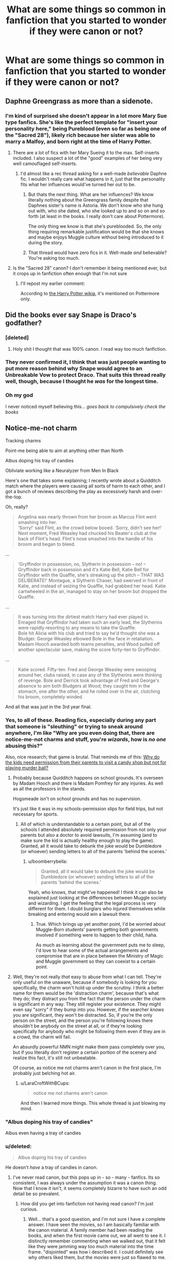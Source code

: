 #+TITLE: What are some things so common in fanfiction that you started to wonder if they were canon or not?

* What are some things so common in fanfiction that you started to wonder if they were canon or not?
:PROPERTIES:
:Author: LaraCroftWithBCups
:Score: 47
:DateUnix: 1446567961.0
:DateShort: 2015-Nov-03
:FlairText: Discussion
:END:

** Daphne Greengrass as more than a sidenote.
:PROPERTIES:
:Author: UndeadBBQ
:Score: 67
:DateUnix: 1446576617.0
:DateShort: 2015-Nov-03
:END:

*** I'm kind of surprised she doesn't appear in a lot more Mary Sue type fanfics. She's like the perfect template for "insert your personality here," being Pureblood (even so far as being one of the "Sacred 28"), likely rich because her sister was able to marry a Malfoy, and born right at the time of Harry Potter.
:PROPERTIES:
:Author: LaraCroftWithBCups
:Score: 7
:DateUnix: 1446651834.0
:DateShort: 2015-Nov-04
:END:

**** There are a lot of fics with her Mary Sueing it to the max. Self-inserts included. I also suspect a lot of the "good" examples of her being very well camouflaged self-inserts.
:PROPERTIES:
:Author: UndeadBBQ
:Score: 10
:DateUnix: 1446652198.0
:DateShort: 2015-Nov-04
:END:

***** I'd almost like a rec thread asking for a well-made /believable/ Daphne fic. I wouldn't really care what happens in it, just that the personality fits what her influences would've turned her out to be.
:PROPERTIES:
:Author: LaraCroftWithBCups
:Score: 1
:DateUnix: 1446653113.0
:DateShort: 2015-Nov-04
:END:

****** But thats the next thing. What are her influences? We know literally nothing about the Greengrass family despite that Daphnes sister's name is Astoria. We don't know who she hung out with, who she dated, who she looked up to and so on and so forth (at least in the books. I really don't care about Pottermore).

The only thing we know is that she's pureblooded. So, the only thing requiring remarkable justification would be that she knows and maybe enjoys Muggle culture without being introduced to it during the story.
:PROPERTIES:
:Author: UndeadBBQ
:Score: 11
:DateUnix: 1446660241.0
:DateShort: 2015-Nov-04
:END:


****** That thread would have zero fics in it. Well-made /and/ believable? You're asking too much.
:PROPERTIES:
:Author: Lord_Anarchy
:Score: 2
:DateUnix: 1446657923.0
:DateShort: 2015-Nov-04
:END:


**** Is the "Sacred 28" canon? I don't remember it being mentioned ever, but it crops up in fanfiction often enough that I'm not sure
:PROPERTIES:
:Author: ligirl
:Score: 1
:DateUnix: 1446705975.0
:DateShort: 2015-Nov-05
:END:

***** I'll repost my earlier comment:

According to [[http://harrypotter.wikia.com/wiki/Sacred_Twenty-Eight][the Harry Potter wikia]], it's mentioned on Pottermore only.
:PROPERTIES:
:Author: LaraCroftWithBCups
:Score: 2
:DateUnix: 1446739630.0
:DateShort: 2015-Nov-05
:END:


** Did the books ever say Snape is Draco's godfather?
:PROPERTIES:
:Author: contak
:Score: 57
:DateUnix: 1446578185.0
:DateShort: 2015-Nov-03
:END:

*** [deleted]
:PROPERTIES:
:Score: 40
:DateUnix: 1446587323.0
:DateShort: 2015-Nov-04
:END:

**** Holy shit I thought that was 100% canon. I read way too much fanfiction.
:PROPERTIES:
:Author: strangled_steps
:Score: 6
:DateUnix: 1446779490.0
:DateShort: 2015-Nov-06
:END:


*** They never confirmed it, I think that was just people wanting to put more reason behind why Snape would agree to an Unbreakable Vow to protect Draco. That suits this thread really well, though, because I thought he /was/ for the longest time.
:PROPERTIES:
:Author: LaraCroftWithBCups
:Score: 29
:DateUnix: 1446578866.0
:DateShort: 2015-Nov-03
:END:


*** Oh my god

I never noticed myself believing this... /goes back to compulsively check the books/
:PROPERTIES:
:Author: imjustafangirl
:Score: 8
:DateUnix: 1446594505.0
:DateShort: 2015-Nov-04
:END:


** Notice-me-not charm

Tracking charms

Point-me being able to aim at anything other than North

Albus doping his tray of candies

Obliviate working like a Neuralyzer from Men In Black

Here's one that takes some explaining; I recently wrote about a Quidditch match where the players were causing all sorts of harm to each other, and I got a bunch of reviews describing the play as excessively harsh and over-the-top.

Oh, really?

#+begin_quote
  Angelina was nearly thrown from her broom as Marcus Flint went smashing into her.\\
  ‘Sorry!' said Flint, as the crowd below booed. ‘Sorry, didn't see her!' Next moment, Fred Weasley had chucked his Beater's club at the back of Flint's head. Flint's nose smashed into the handle of his broom and began to bleed.
#+end_quote

...

#+begin_quote
  ‘Gryffindor in possession, no, Slytherin in possession -- no! -- Gryffindor back in possession and it's Katie Bell, Katie Bell for Gryffindor with the Quaffle, she's streaking up the pitch -- THAT WAS DELIBERATE!' Montague, a Slytherin Chaser, had swerved in front of Katie, and instead of seizing the Quaffle, had grabbed her head. Katie cartwheeled in the air, managed to stay on her broom but dropped the Quaffle.
#+end_quote

...

#+begin_quote
  It was turning into the dirtiest match Harry had ever played in. Enraged that Gryffindor had taken such an early lead, the Slytherins were rapidly resorting to any means to take the Quaffle.\\
  Bole hit Alicia with his club and tried to say he'd thought she was a Bludger. George Weasley elbowed Bole in the face in retaliation. Madam Hooch awarded both teams penalties, and Wood pulled off another spectacular save, making the score forty--ten to Gryffindor.
#+end_quote

...

#+begin_quote
  Katie scored. Fifty-ten. Fred and George Weasley were swooping around her, clubs raised, in case any of the Slytherins were thinking of revenge. Bole and Derrick took advantage of Fred and George's absence to aim both Bludgers at Wood; they caught him in the stomach, one after the other, and he rolled over in the air, clutching his broom, completely winded.
#+end_quote

And all that was just in the 3rd year final.
:PROPERTIES:
:Author: wordhammer
:Score: 40
:DateUnix: 1446576296.0
:DateShort: 2015-Nov-03
:END:

*** Yes, to all of these. Reading fics, especially during any part that someone is "sleuthing" or trying to sneak around anywhere, I'm like "Why are you even doing that, there are notice-me-not charms and stuff, you're /wizards/, how is /no one/ abusing this?"

Also, nice research; that game is brutal. That reminds me of this: [[https://41.media.tumblr.com/6c104916dcb72ca7b103b78543a8da89/tumblr_nrdyd15HgY1s5b5tzo1_500.jpg][Why do the kids need permission from their parents to visit a candy shop but not for playing murder ball?]]
:PROPERTIES:
:Author: LaraCroftWithBCups
:Score: 38
:DateUnix: 1446576991.0
:DateShort: 2015-Nov-03
:END:

**** Probably because Quidditch happens on school grounds. It's overseen by Madam Hooch and there is Madam Pomfrey for any injuries. As well as all the professors in the stands.

Hogsmeade isn't on school grounds and has no supervision.

It's just like it was in my schools-permission slips for field trips, but not necessary for sports.
:PROPERTIES:
:Author: boomberrybella
:Score: 14
:DateUnix: 1446579567.0
:DateShort: 2015-Nov-03
:END:

***** All of which is understandable to a certain point, but all of the schools I attended absolutely required permission from not only your parents but also a doctor to avoid lawsuits, I'm assuming (and to make sure the kid is actually healthy enough to play the game). Granted, all it would take to debunk the joke would be Dumbledore (or whoever) sending letters to all of the parents 'behind the scenes.'
:PROPERTIES:
:Author: LaraCroftWithBCups
:Score: 5
:DateUnix: 1446580039.0
:DateShort: 2015-Nov-03
:END:

****** u/boomberrybella:
#+begin_quote
  Granted, all it would take to debunk the joke would be Dumbledore (or whoever) sending letters to all of the parents 'behind the scenes.'
#+end_quote

Yeah, who knows, that might've happened! I think it can also be explained just looking at the differences between Muggle society and wizarding. I get the feeling that the legal process is very different for them. I doubt burglars who injured themselves while breaking and entering would win a lawsuit there.
:PROPERTIES:
:Author: boomberrybella
:Score: 1
:DateUnix: 1446580749.0
:DateShort: 2015-Nov-03
:END:

******* True. Which brings up yet another point, I'd be worried about Muggle-Born students' parents getting both governments involved if something were to happen to their child, haha.

As much as learning about the government puts me to sleep, I'd love to hear some of the actual arrangements and compromise that are in place between the Ministry of Magic and Muggle government so they can coexist to a certain point.
:PROPERTIES:
:Author: LaraCroftWithBCups
:Score: 2
:DateUnix: 1446581891.0
:DateShort: 2015-Nov-03
:END:


**** Well, they're not really /that/ easy to abuse from what I can tell. They're only useful on the unaware, because if somebody is looking for you specifically, the charm won't hold up under the scrutiny. I think a better name for them would be the 'distraction charm', because that's what they do; they distract you from the fact that the person under the charm is significant in any way. They still register your existence. They might even say "sorry" if they bump into you. However, if the searcher /knows/ you are significant, they won't be distracted. So, if you're the only person on the street, and the person you're following knows there shouldn't be anybody on the street at all, or if they're looking specifically for anybody who might be following them even if they are in a crowd, the charm will fail.

An absurdly powerful NMN might make them pass completely over you, but if you literally don't register a certain portion of the scenery and realize this fact, it's still not unbeatable.

Of course, as notice me not charms aren't canon in the first place, I'm probably just belching hot air.
:PROPERTIES:
:Author: Averant
:Score: 6
:DateUnix: 1446717063.0
:DateShort: 2015-Nov-05
:END:

***** u/LaraCroftWithBCups:
#+begin_quote
  notice me not charms aren't canon
#+end_quote

And then I learned more things. This whole thread is just blowing my mind.
:PROPERTIES:
:Author: LaraCroftWithBCups
:Score: 5
:DateUnix: 1446739394.0
:DateShort: 2015-Nov-05
:END:


*** "Albus doping his tray of candies"

Albus even having a tray of candies
:PROPERTIES:
:Author: PawnJJ
:Score: 12
:DateUnix: 1446614308.0
:DateShort: 2015-Nov-04
:END:


*** u/deleted:
#+begin_quote
  Albus doping his tray of candies
#+end_quote

He doesn't /have/ a tray of candies in canon.
:PROPERTIES:
:Score: 10
:DateUnix: 1446625662.0
:DateShort: 2015-Nov-04
:END:

**** I've never read canon, but this pops up in - so - many - fanfics. Its so consistent, I was always under the assumption it was a canon thing. Now that I know it isn't, it seems completely bizarre to have such an odd detail be so prevalent.
:PROPERTIES:
:Author: gaaarp
:Score: 6
:DateUnix: 1446703389.0
:DateShort: 2015-Nov-05
:END:

***** How did you get into fanfiction not having read canon? I'm just curious.
:PROPERTIES:
:Score: 3
:DateUnix: 1446711750.0
:DateShort: 2015-Nov-05
:END:

****** Well... that's a good question, and I'm not sure I have a complete answer. I have seen the movies, so I am basically familiar with the canon material. A family member had been reading the books, and when the first movie came out, we all went to see it. I distinctly remember commenting when we walked out, that it felt like they were jamming way too much material into the time frame. "disjointed" was how i described it. I could definitely see why others liked them, but the movies were just so flawed to me. I also remembering thinking that Harry was useless. He bumbled his way through everything, everyone around him were the real heroes.

I really cannot remember how I first got into reading the fan fiction. For a very long time, the concept of fics in my mind, was about creating situations in which characters have sex with each other. To this day, when some one asks what I've been reading, I get super embarrassed to tell them its fan fiction, it feels like a stigma. Logically, I understand fan fiction is totally normal and awesome, but socially, if people are even aware of it, is to me, very very very very nerdy.

So, somehow, I ended up reading some fics. I think it helped that there is just so god damned many HP fics covering every idea you can think of that got me to overcome my aversion. What got me hooked completely was the controversial HPMOR. After that, I started to branch out and read fics for other series. My current favorite is OSABC, a Mass Effect AU, which is soooooooooo much better than canon.

The funniest I read recently was for "Ride to Hell: Retribution", a maligned video game. There is exactly one in existence on fanfiction.net, and it is very short. It just skewers the game.
:PROPERTIES:
:Author: gaaarp
:Score: 5
:DateUnix: 1446713078.0
:DateShort: 2015-Nov-05
:END:

******* I love how in the first movie, Harry never successfully performs a spell and the only time he is seen attempting one is when they are all trying wingardium leviosa. That bit about the movies really made me feel like he was useless. I'm sure they would have had him do more and didn't due to not wanting the special effect budget to quadruple, but it makes him look weak.
:PROPERTIES:
:Author: mikefromcanmore
:Score: 3
:DateUnix: 1447503130.0
:DateShort: 2015-Nov-14
:END:


***** Albus always makes his office password some type of candy. He offers a lemon drop to McGonagall in the first chapter of the first book. This is plenty of evidence for most people that Albus has a fascination/obsession with candy, to the point where it seems wrong for him /not/ to have a tray of candies in his office.
:PROPERTIES:
:Author: Averant
:Score: 3
:DateUnix: 1446718035.0
:DateShort: 2015-Nov-05
:END:

****** u/Lowsow:
#+begin_quote
  it seems wrong for him not to have a tray of candies in his office.
#+end_quote

Sweets, yes. In a paper bag, or a silver box. A tray doesn't fit the aesthetic.
:PROPERTIES:
:Author: Lowsow
:Score: 3
:DateUnix: 1446764655.0
:DateShort: 2015-Nov-06
:END:


*** Tracking charms just seem like common sense. "You're telling me there /isn't/ a spell which let's me track someone's position/direction? Has it not been needed yet or something?"

Point Me might have several variations and/or levels of difficulty, with compass directions being the easiest.
:PROPERTIES:
:Author: Averant
:Score: 6
:DateUnix: 1446717831.0
:DateShort: 2015-Nov-05
:END:

**** That's the point, really. These are believable canon-compatible spell variations, such that they become mistaken for canon.
:PROPERTIES:
:Author: wordhammer
:Score: 3
:DateUnix: 1446749547.0
:DateShort: 2015-Nov-05
:END:


** The Head Boy and Head Girl having their own separate dormitory, where they will hate each other at first but ultimately fall in love.
:PROPERTIES:
:Author: nyloractar
:Score: 36
:DateUnix: 1446575362.0
:DateShort: 2015-Nov-03
:END:

*** Found the H/Hr shipper.
:PROPERTIES:
:Author: Servalpur
:Score: 1
:DateUnix: 1446679671.0
:DateShort: 2015-Nov-05
:END:

**** Pretty sure that's a Hr/D trope more than a H/Hr one
:PROPERTIES:
:Author: ligirl
:Score: 16
:DateUnix: 1446706153.0
:DateShort: 2015-Nov-05
:END:

***** No way. That practically originated with L/J.
:PROPERTIES:
:Author: strangled_steps
:Score: 12
:DateUnix: 1446779756.0
:DateShort: 2015-Nov-06
:END:


** It's not exactly what you're referring to as I think it's more to do with the movies than fanfiction (although fanfiction gets it wrong a lot because of the impression set by the movies) but Professor McGonagall is pretty young. At the start of Harry's schooling, she's only 56. I have always imagined her as an older witch even in the Marauder's generation. But when James Potter started school, she was only /36/!
:PROPERTIES:
:Author: BlueApple10
:Score: 24
:DateUnix: 1446605615.0
:DateShort: 2015-Nov-04
:END:

*** I agree that's a really common misconception too. While the casting they did in terms of finding the right /acting/ was amazing, the age is just so horribly wrong for both McGonagall and Snape. As young as they manage to make him look in the meeting-with-Dumbledore flashback(s?), it's still not even close in terms of age. The illustrations in the book make it even more obvious. I've noticed that a lot of Snape-romance-centric fics also tend to say things like "After the stress of the second wizarding war was lifted, he almost looked younger," as an attempt to dispel the older appearance given by Alan Rickman. Good point.
:PROPERTIES:
:Author: LaraCroftWithBCups
:Score: 16
:DateUnix: 1446613337.0
:DateShort: 2015-Nov-04
:END:

**** I completely understand why the movies aged the characters and the actors did an amazing job with the characters. It just really surprised me to realize professor McGonagall was so young. I always imagine her to be early 60's in the marauder era and late 70's-early 80's in the actual story. I mean, wizards and witches live a longer life span, but still...
:PROPERTIES:
:Author: BlueApple10
:Score: 7
:DateUnix: 1446658975.0
:DateShort: 2015-Nov-04
:END:


*** I think it's partly because her actor looks older, so we forget.
:PROPERTIES:
:Author: lahwran_
:Score: 1
:DateUnix: 1446927237.0
:DateShort: 2015-Nov-07
:END:


** There was a somewhat similar thread not too long ago about what tropes bother you, but what's something that you've read so many times in fanfiction that you either second guessed yourself that it was/wasn't canon, or had to go look it up just to be sure?

Post inspired by the fact that I forgot [[/spoiler][Snape]] died at the end of the books because I'd read /so/ many fics in a row that he survived the final battle.
:PROPERTIES:
:Author: LaraCroftWithBCups
:Score: 25
:DateUnix: 1446568345.0
:DateShort: 2015-Nov-03
:END:


** [deleted]
:PROPERTIES:
:Score: 21
:DateUnix: 1446610844.0
:DateShort: 2015-Nov-04
:END:

*** Wait that's not canon?
:PROPERTIES:
:Author: Asyrol
:Score: 6
:DateUnix: 1446633790.0
:DateShort: 2015-Nov-04
:END:

**** Ascended Fanon, possibly. I think JKR has used the term once or twice.
:PROPERTIES:
:Author: Ihateseatbelts
:Score: 9
:DateUnix: 1446645751.0
:DateShort: 2015-Nov-04
:END:

***** Then again, she'd also answered “yes” after asking for a bajillionth time if Harry's father and his friends had referred to themselves as “The Marauders”, when the only base for the question was the so-called “Marauders' Map” which wasn't even called that.

Sometimes it feels as if her replies were meant to tell people to “take a hike”. And there are times when I could understand her if that happened to actually be the case. And it pretty much means that her using some fan-made term casually means nil.
:PROPERTIES:
:Author: Kazeto
:Score: 5
:DateUnix: 1446674485.0
:DateShort: 2015-Nov-05
:END:


**** The books are basically from Harry's point of view. There's no way he refers to himself and his friends as "The Golden Trio". Though you know, I wouldn't be surprised if jealous students refer to them as that behind their backs!
:PROPERTIES:
:Author: orangedarkchocolate
:Score: 7
:DateUnix: 1446645583.0
:DateShort: 2015-Nov-04
:END:

***** You're right, I just could have sworn I saw it in a skeeter article or something. ..sounds like something she'd say in her propaganda, yaknow? :)
:PROPERTIES:
:Author: Asyrol
:Score: 4
:DateUnix: 1446675265.0
:DateShort: 2015-Nov-05
:END:


***** I believe Malfoy uses the term.
:PROPERTIES:
:Author: Lowsow
:Score: -1
:DateUnix: 1446764715.0
:DateShort: 2015-Nov-06
:END:


** Dreamless sleep being addictive.
:PROPERTIES:
:Author: TheKnightsTippler
:Score: 19
:DateUnix: 1446605479.0
:DateShort: 2015-Nov-04
:END:

*** I hadn't even realized that wasn't canon! Ack, this is exactly what this thread was meant for, haha. It makes sense that we would give it a property like that, though, since fics tend to like finding parallels between the Wizarding world and our own, and we all know how many sleeping-related pills are habit forming.
:PROPERTIES:
:Author: LaraCroftWithBCups
:Score: 7
:DateUnix: 1446613443.0
:DateShort: 2015-Nov-04
:END:

**** I kinda take the opposite view - the whole point of magic is that a) it solves Muggle problems and b) has problems of its own. With this in mind, I don't think it's necessary (or good) to hamstring every piece of magic that could solve Muggle problems.

I think it's totally okay for magic to solve non-magical problems like insomnia with zero negative consequences. That's the whole point - it's magic. The levitation charm doesn't punish you for breaking gravity, and the dreamless sleep potion shouldn't punish you for for curing your insomnia.

But then, to balance this out, there should be magical illnesses that you can't just fix with an easy potion or spell.
:PROPERTIES:
:Author: Taure
:Score: 8
:DateUnix: 1446644104.0
:DateShort: 2015-Nov-04
:END:

***** Dragon Pox?

How people even get chicken pox from dragons is beyond me. Maybe it's like how people get sick from mad cow disease.
:PROPERTIES:
:Author: Averant
:Score: 2
:DateUnix: 1446716036.0
:DateShort: 2015-Nov-05
:END:


** This one isn't common, but I'm pretty sure it's canon. I'm copypasting the first one from another comment I wrote:

We never hear about people falling off the stairs. We never hear about those dementors accidentally kissing someone despite their obsession with wandering onto the grounds, and most of all /somehow/ the only people affected by a /basilisk/ were those looking at it indirectly.

With all the danger in Hogwarts, you'd expect that there'd be at least a couple of deaths, you'd think there'd be some kind of effect on the student body from the sheer quantity of danger that they get put in, but we don't. The only death we hear about is Myrtle's.

You remember those kids that just up and vanish after their sorting? People like Sally-Ann, Mandy Brocklehurst, Euan Abercrombie, Owen Cauldwell, Graham Pritchard, and Kevin Whitby? No?

/Neither do the students./

I'm not doing the best job at setting it up, but the idea is that the students mentioned above are dead. Their families and friends? Obliviated. Anyone who'd heard about them? Obliviated. Hogwarts is the safest place in Britain after all and we certainly can't have one mucking that up with silly things like a wrongful death suit. As I mentioned earlier, the only death we hear about is poor Moaning Myrtle's and that one left behind evidence that couldn't be obliviated, a ghost.

I've always kinda had this idea in the back of my mind since I read that part of the Seventh Horcrux where Harry kept talking about Sally-Anne falling off the stairs, but the fic that convinced me of it was Chapter 9 of [[https://www.fanfiction.net/s/8724634/9/The-Snow-Queen][The Snow Queen.]] (background of the story is fem!Harry disappearing at a young age) I'd suggest you read the rest of it first as the characters are /very/ AU, but the first quarter or so of Chapter 9 is all you really need to get the theory.

So, what do you think? Crackpot or not?

--------------

Other one I really like is that Aberforth's actually an unspeakable.

Edit: linkffn(8724634)

Edit 2: That fic also convinced me about why none of the wizards seem to learn from their mistakes.
:PROPERTIES:
:Score: 32
:DateUnix: 1446571757.0
:DateShort: 2015-Nov-03
:END:

*** I think it's an interesting theory and I've enjoyed the stories that have explored it, but I wouldn't go so far as to say it's canon. Just because we don't hear about them doesn't mean they're dead-there're plenty of reasons a student may not return to school. Just off the top of my head:

- Have to relocate because of their parents' jobs
- Family illness causes them to relocate
- Student falls ill
- Parents aren't happy with the curriculum/student population/professors/facilities/whatnot and decide to home school or transfer them
- Muggle parents change their mind about their child learning magic (there was a troll in school? A basilisk?? A professor died??etc)
- They are still attending school but we don't hear about them (there are "about 600" students at Hogwarts so that seems very possible)
:PROPERTIES:
:Author: boomberrybella
:Score: 23
:DateUnix: 1446580289.0
:DateShort: 2015-Nov-03
:END:

**** Alternatively, accidental magic saves them when they do fall.
:PROPERTIES:
:Author: Taure
:Score: 4
:DateUnix: 1446643870.0
:DateShort: 2015-Nov-04
:END:


*** Oh, holy shit. That's a really good theory.
:PROPERTIES:
:Author: LaraCroftWithBCups
:Score: 7
:DateUnix: 1446576640.0
:DateShort: 2015-Nov-03
:END:


*** Linkffn(The Strange Disappearance of Sally-Ann Perks)
:PROPERTIES:
:Author: midasgoldentouch
:Score: 5
:DateUnix: 1446652586.0
:DateShort: 2015-Nov-04
:END:

**** [[http://www.fanfiction.net/s/6243892/1/][*/The Strange Disappearance of SallyAnne Perks/*]] by [[https://www.fanfiction.net/u/2289300/Paimpont][/Paimpont/]]

#+begin_quote
  Harry recalls that a pale little girl called Sally-Anne was sorted into Hufflepuff during his first year, but no one else remembers her. Was there really a Sally-Anne? Harry and Hermione set out to solve the chilling mystery of the lost Hogwarts student.
#+end_quote

^{/Site/: [[http://www.fanfiction.net/][fanfiction.net]] *|* /Category/: Harry Potter *|* /Rated/: Fiction T *|* /Chapters/: 11 *|* /Words/: 36,835 *|* /Reviews/: 1,427 *|* /Favs/: 3,144 *|* /Follows/: 1,035 *|* /Updated/: 10/8/2010 *|* /Published/: 8/16/2010 *|* /Status/: Complete *|* /id/: 6243892 *|* /Language/: English *|* /Genre/: Mystery/Suspense *|* /Characters/: Harry P., Hermione G. *|* /Download/: [[http://www.p0ody-files.com/ff_to_ebook/mobile/makeEpub.php?id=6243892][EPUB]]}

--------------

*Bot v1.3.0 - 9/7/15* *|* [[[https://github.com/tusing/reddit-ffn-bot/wiki/Usage][Usage]]] | [[[https://github.com/tusing/reddit-ffn-bot/wiki/Changelog][Changelog]]] | [[[https://github.com/tusing/reddit-ffn-bot/issues/][Issues]]] | [[[https://github.com/tusing/reddit-ffn-bot/][GitHub]]]

*Update Notes:* Use /ffnbot!delete/ to delete a comment! Use /ffnbot!refresh/ to refresh bot replies!
:PROPERTIES:
:Author: FanfictionBot
:Score: 2
:DateUnix: 1446652697.0
:DateShort: 2015-Nov-04
:END:


*** The other simpler explanation is that we see Hogwarts through Harry and Harry is an unreliable narrator at best. If you were going to write a story about my life quite a bit of my class wouldn't be mentioned just because they aren't more than tangentially involved in what's going on.
:PROPERTIES:
:Author: raseyasriem
:Score: 3
:DateUnix: 1446705930.0
:DateShort: 2015-Nov-05
:END:


*** [[http://www.fanfiction.net/s/8724634/1/][*/The Snow Queen/*]] by [[https://www.fanfiction.net/u/2675104/Darklooshkin][/Darklooshkin/]]

#+begin_quote
  Rose Potter disappeared at the age of six. In Hermione Granger's sixth year, the Goblet of Fire summons a girl trained to be the champion of a very different kind of game. They wanted a saviour. They got the Snow Queen.
#+end_quote

^{/Site/: [[http://www.fanfiction.net/][fanfiction.net]] *|* /Category/: Harry Potter + Hunger Games Crossover *|* /Rated/: Fiction M *|* /Chapters/: 9 *|* /Words/: 107,942 *|* /Reviews/: 200 *|* /Favs/: 800 *|* /Follows/: 881 *|* /Updated/: 12/3/2013 *|* /Published/: 11/21/2012 *|* /id/: 8724634 *|* /Language/: English *|* /Genre/: Adventure/Horror *|* /Characters/: Harry P., President Snow's grandaughter *|* /Download/: [[http://www.p0ody-files.com/ff_to_ebook/mobile/makeEpub.php?id=8724634][EPUB]]}

--------------

*Bot v1.3.0 - 9/7/15* *|* [[[https://github.com/tusing/reddit-ffn-bot/wiki/Usage][Usage]]] | [[[https://github.com/tusing/reddit-ffn-bot/wiki/Changelog][Changelog]]] | [[[https://github.com/tusing/reddit-ffn-bot/issues/][Issues]]] | [[[https://github.com/tusing/reddit-ffn-bot/][GitHub]]]

*Update Notes:* Use /ffnbot!delete/ to delete a comment! Use /ffnbot!refresh/ to refresh bot replies!
:PROPERTIES:
:Author: FanfictionBot
:Score: 1
:DateUnix: 1446571820.0
:DateShort: 2015-Nov-03
:END:


** Draco being a total Casanova
:PROPERTIES:
:Score: 18
:DateUnix: 1446587138.0
:DateShort: 2015-Nov-04
:END:

*** People are attracted to power, wealth, and confidence. But, yeah, he's not a sex symbol that can blink and seduce anyone instantly. We do see other characters gossiped about like Cedric or Lockhart but not Malfoy.
:PROPERTIES:
:Author: boomberrybella
:Score: 9
:DateUnix: 1446602862.0
:DateShort: 2015-Nov-04
:END:


** Warding. These "defensive enchantments" aren't called as such in canon.
:PROPERTIES:
:Author: Lord_Anarchy
:Score: 33
:DateUnix: 1446574607.0
:DateShort: 2015-Nov-03
:END:

*** To add to that. Ancient runes, arithmancy and spell creation are never explored or defined in canon.
:PROPERTIES:
:Author: toni_toni
:Score: 23
:DateUnix: 1446575904.0
:DateShort: 2015-Nov-03
:END:

**** Which is really disappointing. Snape could /make his own spells/ when he was younger because he researched the Dark Arts like crazy, and Dumbledore invented the Patronus. You'd think that other students would go above and beyond with other sorts of research and do the same, like Hermione for instance. We don't hear about new spells being created very often, unfortunately.
:PROPERTIES:
:Author: LaraCroftWithBCups
:Score: 20
:DateUnix: 1446577134.0
:DateShort: 2015-Nov-03
:END:

***** Dumbledore didn't invent the Patronus. He just invented Patronus-messaging.
:PROPERTIES:
:Author: mrjack2
:Score: 45
:DateUnix: 1446577513.0
:DateShort: 2015-Nov-03
:END:

****** Ah, my bad. Thanks for the correction!
:PROPERTIES:
:Author: LaraCroftWithBCups
:Score: 9
:DateUnix: 1446577925.0
:DateShort: 2015-Nov-03
:END:


****** u/PsychoGeek:
#+begin_quote
  He just invented Patronus-messaging.
#+end_quote

Is that mentioned in the books?
:PROPERTIES:
:Author: PsychoGeek
:Score: 2
:DateUnix: 1446580271.0
:DateShort: 2015-Nov-03
:END:

******* Yes, I don't have the citation for you but HP Wiki backs me up: [[http://harrypotter.wikia.com/wiki/Patronus_Charm#Uses]]
:PROPERTIES:
:Author: mrjack2
:Score: 6
:DateUnix: 1446580478.0
:DateShort: 2015-Nov-03
:END:


******* No, it's not. Therefore it isn't canon.
:PROPERTIES:
:Author: Karinta
:Score: -5
:DateUnix: 1446602006.0
:DateShort: 2015-Nov-04
:END:

******** Whatever JK Rowling writes, whether it is part of the original books, on Pottermore or even as a throwaway tweet is part of Harry Potter canon.
:PROPERTIES:
:Score: 1
:DateUnix: 1446625960.0
:DateShort: 2015-Nov-04
:END:

********* There are many different definitions of canon. I consider only the books to be canon (and even then, not all the way). Some people, like you, consider everything JKR throws out there to be canon, even if it's 7 years after anything meaningful was published. And that's okay. Just don't try to force your definition on other people.
:PROPERTIES:
:Author: Karinta
:Score: 5
:DateUnix: 1446651299.0
:DateShort: 2015-Nov-04
:END:

********** You can decide what you personally have as your headcanon, but you can't decide what is actually canon.
:PROPERTIES:
:Score: 4
:DateUnix: 1446670674.0
:DateShort: 2015-Nov-05
:END:

*********** No, look. I think we can all agree that the books are canon, by their very nature. But there are different levels of canon in every work and universe and whatever. Look, for example, at the Bible. Catholics consider the Apocrypha to be /canon/ (in its strictest sense), and Protestants don't. Jews only consider the first five books to be canon, and the rest to be mere later additions that can be taken with a grain of salt. This is no different. I would say that you sound very dogmatic - "my way is the only right way" - when you say "you can't decide whit is actually canon".
:PROPERTIES:
:Author: Karinta
:Score: 0
:DateUnix: 1446678665.0
:DateShort: 2015-Nov-05
:END:

************ I think we should agree to disagree on this. I 'm sorry if I've come off as hostile or dogmatic.
:PROPERTIES:
:Score: 3
:DateUnix: 1446711700.0
:DateShort: 2015-Nov-05
:END:

************* Okay then.
:PROPERTIES:
:Author: Karinta
:Score: 0
:DateUnix: 1446742070.0
:DateShort: 2015-Nov-05
:END:


******** There are several definitions of canon.
:PROPERTIES:
:Author: boomberrybella
:Score: 1
:DateUnix: 1446602649.0
:DateShort: 2015-Nov-04
:END:

********* This is true. However...
:PROPERTIES:
:Author: Karinta
:Score: -1
:DateUnix: 1446604568.0
:DateShort: 2015-Nov-04
:END:


****** At what point is it 'inventing' and 'discovering' with magic?
:PROPERTIES:
:Author: AndydaAlpaca
:Score: 1
:DateUnix: 1447757463.0
:DateShort: 2015-Nov-17
:END:

******* [deleted]
:PROPERTIES:
:Score: 1
:DateUnix: 1447813032.0
:DateShort: 2015-Nov-18
:END:

******** Oh I see.
:PROPERTIES:
:Author: AndydaAlpaca
:Score: 2
:DateUnix: 1447813216.0
:DateShort: 2015-Nov-18
:END:


*** Oh my god I hadn't even thought of that. They've become such a huge part of fanfics I've read, even going so far as to say that only certain people can cross wards, even though pretty much anyone can apparently cast them, there are Wards Masters/Mistresses, and some describe people "feeling" other people entering the "perimeter wards" cast around their houses.

What is their actual use/rarity in canon?
:PROPERTIES:
:Author: LaraCroftWithBCups
:Score: 9
:DateUnix: 1446576488.0
:DateShort: 2015-Nov-03
:END:

**** The noun "ward" for defensive enchantments is totally a fan thing. "Ward" is only used as a verb in canon, as in, defensive enchantments to ward off the Death Eaters, etc.

My head-canon to reconcile canon and fanon is that the noun "ward" is an Americanisation, so it exists but is rarely used in Britain.
:PROPERTIES:
:Author: mrjack2
:Score: 11
:DateUnix: 1446577868.0
:DateShort: 2015-Nov-03
:END:

***** It's amazing how common /wards/ became, then. It's a central theme in so many fics and it kind of leaves a sour taste in my mouth now, haha.
:PROPERTIES:
:Author: LaraCroftWithBCups
:Score: 6
:DateUnix: 1446578074.0
:DateShort: 2015-Nov-03
:END:

****** I think it comes from another magical universe/fandom, if I recall correctly it's from /The Dresdon Files/?
:PROPERTIES:
:Author: mrjack2
:Score: 7
:DateUnix: 1446579514.0
:DateShort: 2015-Nov-03
:END:

******* It would be neat to get some confirmation on this.
:PROPERTIES:
:Author: LaraCroftWithBCups
:Score: 2
:DateUnix: 1446579808.0
:DateShort: 2015-Nov-03
:END:

******** I can confirm wards exist in the Dresden Files.
:PROPERTIES:
:Author: Hostiel
:Score: 8
:DateUnix: 1446581641.0
:DateShort: 2015-Nov-03
:END:


******** They are used extensively in the Dresden Files, but I highly doubt that is where they originated from.
:PROPERTIES:
:Author: Lord_Anarchy
:Score: 5
:DateUnix: 1446581673.0
:DateShort: 2015-Nov-03
:END:

********* Yeah, I can think of a couple series that predate HP and use wards.
:PROPERTIES:
:Author: boomberrybella
:Score: 1
:DateUnix: 1446602704.0
:DateShort: 2015-Nov-04
:END:


****** Well with something like the Fidelius Charm I guess it's a natural assumption that there are other comprehensive wards.
:PROPERTIES:
:Author: strangled_steps
:Score: 1
:DateUnix: 1446780146.0
:DateShort: 2015-Nov-06
:END:


**** They're called other things, such as "anti-disapparition jinx" or "fidelius charm" or "muggle repelling charm"
:PROPERTIES:
:Author: Lord_Anarchy
:Score: 12
:DateUnix: 1446582323.0
:DateShort: 2015-Nov-03
:END:

***** So it's just been working as an umbrella term of sorts. TIL.
:PROPERTIES:
:Author: LaraCroftWithBCups
:Score: 7
:DateUnix: 1446582734.0
:DateShort: 2015-Nov-04
:END:

****** Pretty much. People tend to make wards their own class of magic, but while wards may not be canon, they're pretty much the go-to word for stationary defensive enchantments, so it's not really surprising it became fanon so extensively.

It also doesn't help that JKR doesn't put much effort into fleshing out magical theory, so the people who do enjoy such things just take her base work and run with it.
:PROPERTIES:
:Author: Averant
:Score: 3
:DateUnix: 1446715938.0
:DateShort: 2015-Nov-05
:END:

******* Sometimes I wish JKR had fleshed out the magic of her universe, but I like that she left things so open for fanfic writers to explore so I can enjoy their ideas.
:PROPERTIES:
:Author: strangled_steps
:Score: 1
:DateUnix: 1446780236.0
:DateShort: 2015-Nov-06
:END:

******** honestly, this was what drove me to fanfic: she did such an incredibly bad job with the magic, that her characters were being complete morons to not take advantage of it. That said, reading more canon-style fics, I think she won on styling because of it. the "magic consistency fix" fics always run up against how hard it is to make consistent magic that also feels fun. if you know all the rules, then it doesn't feel mysterious!
:PROPERTIES:
:Author: lahwran_
:Score: 1
:DateUnix: 1446927076.0
:DateShort: 2015-Nov-07
:END:


**** The famous blood ward Harry's mother gave upon him and then there were the ministry and order wards that held off voldemort from tonks parents' house. So there are canon wards

Oh and the snape ward from book 6 where only death eaters could enter the tower.
:PROPERTIES:
:Author: textposts_only
:Score: 4
:DateUnix: 1446593186.0
:DateShort: 2015-Nov-04
:END:

***** I think the point is that the term "ward" isn't used to describe these spells in the books. They're called, spells, enchantments, charms or jinxes.
:PROPERTIES:
:Author: loveshercoffee
:Score: 12
:DateUnix: 1446608800.0
:DateShort: 2015-Nov-04
:END:


***** Dug up my copy of DH. The "wards" on Tonks's parents' house are called protective enchantments by Moody and protective charms by Ted Tonks. The "blood wards" are named as "your mother's charm" by Moody.

Dug up HBP as well. Snape didn't put that up, but one of the other Death Eaters. It's described as a curse/cursed barrier.
:PROPERTIES:
:Author: DoubleFried
:Score: 3
:DateUnix: 1446650172.0
:DateShort: 2015-Nov-04
:END:

****** u/Kazeto:
#+begin_quote
  The "blood wards" are named as "your mother's charm" by Moody.
#+end_quote

And Dumbledore calls them “blood protection” or something along those lines.

So yeah, no wards to be found there ... unless you count the kids as wards of Hogwarts, but that's a different meaning of the word “ward”.
:PROPERTIES:
:Author: Kazeto
:Score: 1
:DateUnix: 1446674313.0
:DateShort: 2015-Nov-05
:END:

******* "the only wards at hogwarts are the children" sounds quite concerning in the fanon use of "ward"...
:PROPERTIES:
:Author: lahwran_
:Score: 2
:DateUnix: 1446927124.0
:DateShort: 2015-Nov-07
:END:

******** Which is why I'd said “different meaning”. But yes.
:PROPERTIES:
:Author: Kazeto
:Score: 2
:DateUnix: 1446935021.0
:DateShort: 2015-Nov-08
:END:

********* oh I get what you meant. I just mean that it's a little disturbing if you play with the definitions incorrectly. "Voldemort is coming! send the children out to catch his spells!" (though many a fic will tell you that that's exactly what dumbledore was doing, but eh.)
:PROPERTIES:
:Author: lahwran_
:Score: 3
:DateUnix: 1446943112.0
:DateShort: 2015-Nov-08
:END:

********** Oh, yes, got to love the old and mouldy “Dumbledore is evil for the «Greater Good» and secretly manipulating everyone and sacrificing children” thing.

It goes very well with such gems as “Draco is just misunderstood and secretly a very nice person” and “Harry had to do all the chores in the neighbourhood and only ate one toast a day with no water and got beaten by the Dursleys with every meal and raped by Vernon every Sunday and all because Dumbledore paid them for it”.

Sometimes you just have to wonder if some people are doing drugs when writing. Other times you just laugh at how absurd it all is.
:PROPERTIES:
:Author: Kazeto
:Score: 1
:DateUnix: 1446952510.0
:DateShort: 2015-Nov-08
:END:


** In some fanfics, Neville's great-uncle [[http://harrypotter.wikia.com/wiki/Algie][Algie]] is an Unspeakable (usually as Algernon Croaker).

But in canon, Algie is not given a last name or occupation, however there is an Unspeakable named [[http://harrypotter.wikia.com/wiki/Saul_Croaker][Saul Croaker]].
:PROPERTIES:
:Author: munin295
:Score: 14
:DateUnix: 1446587711.0
:DateShort: 2015-Nov-04
:END:

*** Funny thing is, in some early editions of HBP (or was it OotP?) Rookwood's first name was Algernon. I prefer that one.
:PROPERTIES:
:Author: Karinta
:Score: 5
:DateUnix: 1446602156.0
:DateShort: 2015-Nov-04
:END:


** Lord Black, Lord Malfoy: Although the House of Black is described as "Noble and Most Ancient", I don't think there is an actual lordship for any character in canon HP. Do we even know if that house description was even granted to them by some authority or is it a self-styling?
:PROPERTIES:
:Author: munin295
:Score: 25
:DateUnix: 1446572686.0
:DateShort: 2015-Nov-03
:END:

*** No, lordships are definitely not canon. One thing I find interesting is how Lucius Malfoy is explicitly /not/ a part of the Wizengamot in canon, yet he is the first character to become a Lord in most of those fics.

I'm fairly certain the "Noble and Most Ancient House of Black" thing was self-appointed; I suppose it could have some historical significance but no other families are referred to as such and it has no bearing on anything in canon.
:PROPERTIES:
:Score: 35
:DateUnix: 1446574595.0
:DateShort: 2015-Nov-03
:END:

**** The only position of power he really had other than being insanely rich was him being on the board of Governors. The fact that he mentioned in passing when speaking with Arthur that he'd see him around the Ministry was just referencing that, wasn't it?
:PROPERTIES:
:Author: LaraCroftWithBCups
:Score: 11
:DateUnix: 1446577292.0
:DateShort: 2015-Nov-03
:END:


**** u/mrjack2:
#+begin_quote
  One thing I find interesting is how Lucius Malfoy is explicitly not a part of the Wizengamot in canon
#+end_quote

Head-canon: he used to be but lost his place due to his Death Eater links in the first war. (So although he was let off for being Imperiused he still lost his seat).

I do like the idea of the Wizengamort being a totally archaic unelected hodge-podge of a legislature, like the House of Lords in the UK consisting of political appointees, crossbenchers with special expertise, and hereditary seats.
:PROPERTIES:
:Author: mrjack2
:Score: 9
:DateUnix: 1446578213.0
:DateShort: 2015-Nov-03
:END:

***** According to the W.O.M.B.A.T exam, it's likely that you have to be quite old to hold a seat at any rate.
:PROPERTIES:
:Author: Ihateseatbelts
:Score: 2
:DateUnix: 1446645906.0
:DateShort: 2015-Nov-04
:END:


*** Sirius is the one who called it that, and he was being facetious. They're in this run down dilapidated filthy house and he calls it the 'noble and most ancient'.
:PROPERTIES:
:Author: howtopleaseme
:Score: 2
:DateUnix: 1446593382.0
:DateShort: 2015-Nov-04
:END:

**** It is canon that "The Noble and Most Ancient House of Black" is the official family name, but it's probably just them being stuck-up purebloods as opposed to having any actual bearing.
:PROPERTIES:
:Score: 4
:DateUnix: 1446634108.0
:DateShort: 2015-Nov-04
:END:


** I'm so confused on what powers prefects have or not.
:PROPERTIES:
:Score: 13
:DateUnix: 1446604745.0
:DateShort: 2015-Nov-04
:END:

*** They can take off points and assign students detentions, and are generally responsible for the wellbeing of the students in their house. Not so much as the head of house, but simmilarly burdened.
:PROPERTIES:
:Author: Tandemmirror
:Score: 8
:DateUnix: 1446609669.0
:DateShort: 2015-Nov-04
:END:

**** u/waylandertheslayer:
#+begin_quote
  They can take off points
#+end_quote

No they can't. I can't remember the exact quote, but this is something that Malfoy does after he becomes a member of the Inquisatorial Squad in book 5, and Hermione (I think) specifically says that prefects can't take points. Malfoy can only do it as an IS member
:PROPERTIES:
:Author: waylandertheslayer
:Score: 6
:DateUnix: 1446654948.0
:DateShort: 2015-Nov-04
:END:

***** [[http://scifi.stackexchange.com/questions/12189/can-prefects-take-points-from-houses][They can]] includes JK Rowling Q&A.

Basically prefect Percy took points, 'Ron got it wrong', and prefects /can/ take points, but not from other prefects (apparently the confusion is caused by a mistake, addressed in reprintings).

EDIT:

Old version:

'Afraid I'm going to have to dock a few points from Gryffindor and Hufflepuff,' he drawled. 'It's only teachers who can dock points from houses, Malfoy,' said Ernie at once. 'Yeah, we're prefects, too, remember?' snarled Ron. 'I know prefects can't dock points , Weasel King,' sneered Malfoy. Crabbe and Goyle sniggered. 'But members of the Inquisitorial Squad -'

New version:

'Afraid I'm going to have to dock a few points from Gryffindor and Hufflepuff,' he drawled. 'You can't take points from fellow prefects, Malfoy,' said Ernie at once. 'I know prefects can't dock points from each other,' sneered Malfoy. Crabbe and Goyle sniggered. 'But members of the Inquisitorial Squad -'
:PROPERTIES:
:Score: 9
:DateUnix: 1446675858.0
:DateShort: 2015-Nov-05
:END:

****** Ah, thanks!
:PROPERTIES:
:Author: waylandertheslayer
:Score: 3
:DateUnix: 1446697560.0
:DateShort: 2015-Nov-05
:END:


***** They can. It's just that they can't take points off of other prefects.

What being in the squad of utter wrongness changed for Draco was not that he not could take points off, but that he could take them from other prefects.

Hermione was the one who'd said that he can't take points off of them because with normal prefect rules he couldn't. And Ron is the one who'd thought they can't at all because he was too lazy to actually bother with checking the rules.
:PROPERTIES:
:Author: Kazeto
:Score: 1
:DateUnix: 1446675081.0
:DateShort: 2015-Nov-05
:END:


** Charlie Weasley is gay
:PROPERTIES:
:Score: 10
:DateUnix: 1446593245.0
:DateShort: 2015-Nov-04
:END:

*** I read one where he was autistic, strangely made sense.
:PROPERTIES:
:Author: susire
:Score: 3
:DateUnix: 1446605623.0
:DateShort: 2015-Nov-04
:END:

**** What we know about Charlie doesn't add up to that (and is there a link between autism and homosexuality that I'm missing?).

Charlie was a House Prefect, Captain and Seeker for the Quidditch team, skilled enough at Seeking to go professional but surprised many by pursuing an interest in Dragon-care in Romania. He was well-regarded enough in that job to be included in the team bringing four dragons from Romania all the way to Scotland.

This sounds like an Extrovert and I've always thought of Autism as 'extreme introversion'. The only evidence that he might be gay is that apocryphal Weasley family tree don't include him marrying and having kids.
:PROPERTIES:
:Author: wordhammer
:Score: 7
:DateUnix: 1446678317.0
:DateShort: 2015-Nov-05
:END:

***** I didn't say anything about autism and homesexuality being linked? first_decoy started a thread on Charlie, I commented about a fic I had read that featured him as well.

Autism isn't always extreme introversion, there is a full spectrum and many people can be very successful at their chosen profession, whether it be Quidditch or dragon taming. If you'd like to read the fic that I read (where Charlie is an admittedly very small part of it):

linkao3(the kids who chose themselves)
:PROPERTIES:
:Author: susire
:Score: 5
:DateUnix: 1446679106.0
:DateShort: 2015-Nov-05
:END:

****** [[http://archiveofourown.org/works/4308630][*/the kids who chose themselves/*]] by [[http://archiveofourown.org/users/dirgewithoutmusic/pseuds/dirgewithoutmusic][/dirgewithoutmusic/]]

#+begin_quote
  What if Voldemort went after Harry and Neville, and gave no one a chance to die for them? What if both Chosen Ones died as children?--There was no prophesied boy, but there was still this--dozens of shadowed young faces refusing to run, even at the very end of the world. Dumbledore looked out at his chess pieces, pawns and queens; his children and his friends; his collateral damage. He had the beginnings of a plan swelling in his chest. It would take them decades to get their hands, quietly, on every Horcrux. Tom Riddle had to think they were secret. He had to think he was safe. It would take them almost decades, but one day he would be mortal again. These dozens of faces--they were mortal now. Alastor Moody could feel mortality in the aches of old broken bones; Andromeda rewrote her own last name. Remus and Sirius felt empty, gaping holes in the seats around them, and they made crude, expansive, joyous toasts to friends' memories. When Molly first reached over and held Arthur's hand, they knew this was something that could not last. That was why they held hands, held on, held tight.

  #+begin_example
      I already posted this as an additional chapter to 'boy with a scar' but people have been having a hard time finding it, so I thought I'd repost for y'all\. omgpadfoot asked: "What if Voldemort didn't offer Frank or Alice Longbottom a chance to sacrifice themselves for their child, his offering to spare Lily was only a whim based on a prior request to do so\. What if he killed Alice and Frank without hesitation, and was able to kill defenseless little Neville\. Then just to be safe, he tracked the Potter's down too\. What if Snape didn't find out in time, and Lily was murdered without thought, and Harry shortly after\."\(Ao3\!omgpadfoot if you aren't the same as tumblr\!omgpadfoot please let me know\)
    Originally posted here: http://ink\-splotch\.tumblr\.com/post/116074091174/what\-if\-voldemort\-didnt\-offer\-frank\-or\-alice
  #+end_example
#+end_quote

^{/Site/: [[http://www.archiveofourown.org/][Archive of Our Own]] *|* /Fandom/: Harry Potter - J. K. Rowling *|* /Published/: 2015-07-10 *|* /Words/: 9714 *|* /Chapters/: 1/1 *|* /Comments/: 22 *|* /Kudos/: 250 *|* /Bookmarks/: 69 *|* /Hits/: 2800 *|* /ID/: 4308630 *|* /Download/: [[http://archiveofourown.org/][EPUB]]}

--------------

*Bot v1.3.0 - 9/7/15* *|* [[[https://github.com/tusing/reddit-ffn-bot/wiki/Usage][Usage]]] | [[[https://github.com/tusing/reddit-ffn-bot/wiki/Changelog][Changelog]]] | [[[https://github.com/tusing/reddit-ffn-bot/issues/][Issues]]] | [[[https://github.com/tusing/reddit-ffn-bot/][GitHub]]]

*Update Notes:* Use /ffnbot!delete/ to delete a comment! Use /ffnbot!refresh/ to refresh bot replies!
:PROPERTIES:
:Author: FanfictionBot
:Score: 1
:DateUnix: 1446679173.0
:DateShort: 2015-Nov-05
:END:


** that Harry was starved at the Dursleys'
:PROPERTIES:
:Author: Notosk
:Score: 9
:DateUnix: 1446600324.0
:DateShort: 2015-Nov-04
:END:

*** He's locked in his cupboard for a few weeks with little food in the prelude to the second book, and when the Dursleys go on a diet he gets even less food than they do. Not canon, but can be extrapolated fairly easily.
:PROPERTIES:
:Author: Tandemmirror
:Score: 12
:DateUnix: 1446609599.0
:DateShort: 2015-Nov-04
:END:

**** u/Notosk:
#+begin_quote
  Harry's mouth fell open. The dishes in front of him were now piled with food. He had never seen so many things he liked to eat on one table: roast beef, roast chicken, pork chops and lamb chops, sausages, bacon and steak, boiled potatoes, roast potatoes, fries, Yorkshire pudding, peas, carrots, gravy, ketchup, and, for some strange reason, peppermint humbugs.

  The Dursleys had never exactly starved Harry, but he'd never been allowed to eat as much as he liked. Dudley had always taken anything that Harry really wanted, even if It made him sick. Harry piled his plate with a bit of everything except the peppermints and began to eat. It was all delicious.
#+end_quote

PS. P98
:PROPERTIES:
:Author: Notosk
:Score: 15
:DateUnix: 1446610409.0
:DateShort: 2015-Nov-04
:END:

***** It's kind of funny it says "the Dursleys never exactly starved Harry" though cause after vanishing the glass in the boa constrictor's little display case, Vernon made Harry go into his cupboard without food. And then he started to think about how he wished he had a watch so he could sneak food from the kitchen, as if this was a regular occurrence. I had the thought that maybe they didn't excessively starve him (like for days and days), but they did deny meals, at least a couple in a row or reduced to a bread and water, whenever he had episodes like that.
:PROPERTIES:
:Author: apprberriepie
:Score: 11
:DateUnix: 1446621766.0
:DateShort: 2015-Nov-04
:END:


***** You must keep an index, or at least you have a memory of the trivial to rival Hermione's.
:PROPERTIES:
:Author: Tandemmirror
:Score: 5
:DateUnix: 1446612072.0
:DateShort: 2015-Nov-04
:END:


***** Is Harry really a reliable narrator at that point re: what exactly is being starved and what is not?
:PROPERTIES:
:Author: raddaya
:Score: 2
:DateUnix: 1446787571.0
:DateShort: 2015-Nov-06
:END:


** friendly helpful goblins.
:PROPERTIES:
:Author: 944tim
:Score: 6
:DateUnix: 1446601889.0
:DateShort: 2015-Nov-04
:END:


** Harry having a family vault. It's a really easy plot point, because you can set up an independent Harry in one chapter with that: Dumbledore can't be trusted because he kept the vault from Harry, and inside the vault is a letter from Lily and James, quoting the prophecy and some emotional stuff.

Combine that, and bam, Harry is independent and now has infinite money and knowledge of the prophecy. No wonder it's so popular in fanfics.
:PROPERTIES:
:Author: BigFatNo
:Score: 8
:DateUnix: 1446610384.0
:DateShort: 2015-Nov-04
:END:

*** Technically he does have a family vault. It's just that that's the very vault he visited when he was in the bank.

What's fanon is him having a trust vault and that being the vault he'd visited.
:PROPERTIES:
:Author: Kazeto
:Score: 12
:DateUnix: 1446675207.0
:DateShort: 2015-Nov-05
:END:


** Crabbe and Goyle being complete idiots incapable of independent thought.

They're smart enough to at least pass their classes without (I'm assuming) too much cheating, and they're not magically incompetent either. Crabbe cast Fiendfyre in the seventh book. He might not have been able to control it, but he was able to cast it. That's not something a near-squib can do.

Honestly, they're probably bored out of their skull guarding Draco. They probably look forward to intimidating people because that's the only damn they're allowed to do, because it's hard to look intimidating if you're playing RPS while you're guarding someone.

EDIT: Also, the "Sacred Twenty-Eight". I read that somewhere, something about the founding families of the wizengamot. I know that's not in the books, so is it on Pottermore or something?
:PROPERTIES:
:Author: Averant
:Score: 6
:DateUnix: 1446716330.0
:DateShort: 2015-Nov-05
:END:

*** According to [[http://harrypotter.wikia.com/wiki/Sacred_Twenty-Eight][the Harry Potter wikia]], it's mentioned on Pottermore only.
:PROPERTIES:
:Author: LaraCroftWithBCups
:Score: 2
:DateUnix: 1446739553.0
:DateShort: 2015-Nov-05
:END:


** [deleted]
:PROPERTIES:
:Score: 7
:DateUnix: 1446628228.0
:DateShort: 2015-Nov-04
:END:

*** That second one really twists people- so many stories portray Harry as stunted due to limited food during his childhood, but the boy in the books grows up to be as tall and good-looking as his father, despite having the knobby knees of one of the older ancestors seen in the Mirror of Erised.

Height is one of the main factors confounded by the movies and their influence in fanfiction.

The twins aren't tall. They're stocky like Charlie... and Ginny, eventually (doesn't mean she's fat; just sturdy). The reedy Weasleys are Arthur, Bill, Percy and Ron. Harry is taller than Hermione, and Ron looms over them both. Neville is similar to Harry in height but rounder, with sandy-blond hair much like his mother. Dumbledore and Voldemort are very tall and lean. Slughorn is nearly spherical, as his belly precedes him into rooms. McGonagall is stern, dark-haired... and half Dumbledore's age. Lupin doesn't have a cheesy pedo-mustache. Sirius has no tattoos.
:PROPERTIES:
:Author: wordhammer
:Score: 6
:DateUnix: 1446750100.0
:DateShort: 2015-Nov-05
:END:

**** The tattoos in the movies are so badass though. Damnit!
:PROPERTIES:
:Author: strangled_steps
:Score: 2
:DateUnix: 1446780638.0
:DateShort: 2015-Nov-06
:END:


** This one is a bit obscure:

The life debt between Snape and James is because Sirius convinces Snape to go into the Shrieking Shack while Remus is a werewolf in an effort to kill him, and James saves him to protect Sirius.

That's canon, right?
:PROPERTIES:
:Score: 5
:DateUnix: 1446604855.0
:DateShort: 2015-Nov-04
:END:

*** Yep.
:PROPERTIES:
:Author: loveshercoffee
:Score: 4
:DateUnix: 1446608961.0
:DateShort: 2015-Nov-04
:END:


** "Staying with abusive relatives is the real path to safety" -Dumbles
:PROPERTIES:
:Author: DarthFarious
:Score: 2
:DateUnix: 1446711077.0
:DateShort: 2015-Nov-05
:END:
